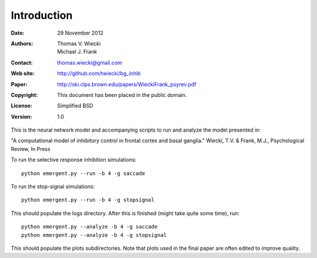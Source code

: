 ************
Introduction
************

:Date: 29 November 2012
:Authors: Thomas V. Wiecki, Michael J. Frank
:Contact: thomas.wiecki@gmail.com
:Web site: http://github.com/twiecki/bg_inhib
:Paper: http://ski.clps.brown.edu/papers/WieckiFrank_psyrev.pdf
:Copyright: This document has been placed in the public domain.
:License: Simplified BSD
:Version: 1.0

This is the neural network model and accompanying scripts to run and
analyze the model presented in:

"A computational model of inhibitory control in frontal cortex and
basal ganglia." Wiecki, T.V. & Frank, M.J., Psychological Review, In
Press

To run the selective response inhibition simulations:

::

  python emergent.py --run -b 4 -g saccade


To run the stop-signal simulations:

::

  python emergent.py --run -b 4 -g stopsignal

This should populate the logs directory. After this is finished (might
take quite some time), run:

::

  python emergent.py --analyze -b 4 -g saccade
  python emergent.py --analyze -b 4 -g stopsignal

This should populate the plots subdirectories. Note that plots used in
the final paper are often edited to improve quality.


